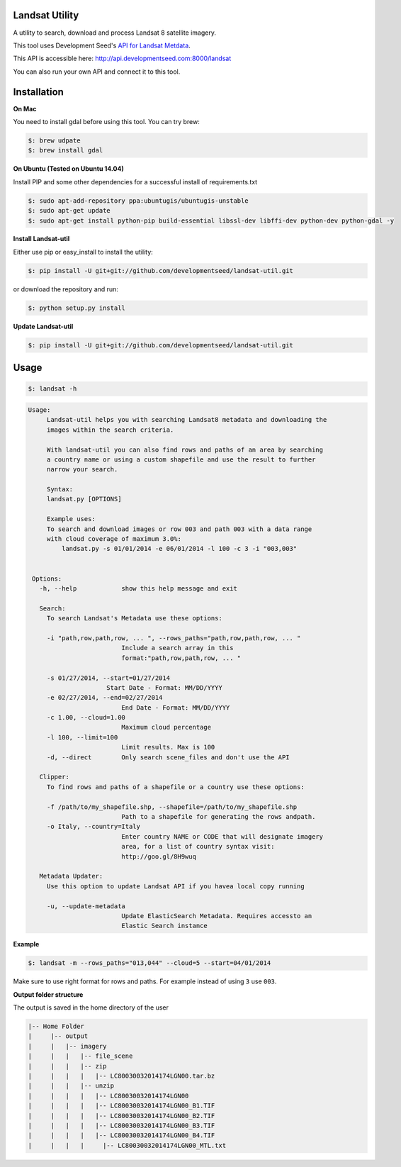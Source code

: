 Landsat Utility
===============

A utility to search, download and process Landsat 8 satellite imagery.

This tool uses Development Seed's `API for Landsat Metdata <https://github.com/developmentseed/landsat-api>`_.

This API is accessible here: http://api.developmentseed.com:8000/landsat

You can also run your own API and connect it to this tool.

Installation
============

**On Mac**

You need to install gdal before using this tool. You can try brew:

.. code-block:: console

    $: brew udpate
    $: brew install gdal

**On Ubuntu (Tested on Ubuntu 14.04)**

Install PIP and some other  dependencies for a successful install of requirements.txt

.. code-block:: console

    $: sudo apt-add-repository ppa:ubuntugis/ubuntugis-unstable
    $: sudo apt-get update
    $: sudo apt-get install python-pip build-essential libssl-dev libffi-dev python-dev python-gdal -y

**Install Landsat-util**

Either use pip or easy_install to install the utility:

.. code-block:: console

    $: pip install -U git+git://github.com/developmentseed/landsat-util.git

or download the repository and run:

.. code-block:: console

    $: python setup.py install

**Update Landsat-util**

.. code-block:: console

    $: pip install -U git+git://github.com/developmentseed/landsat-util.git

Usage
=====

.. code-block:: console

    $: landsat -h

.. code-block:: console

   Usage:
        Landsat-util helps you with searching Landsat8 metadata and downloading the
        images within the search criteria.

        With landsat-util you can also find rows and paths of an area by searching
        a country name or using a custom shapefile and use the result to further
        narrow your search.

        Syntax:
        landsat.py [OPTIONS]

        Example uses:
        To search and download images or row 003 and path 003 with a data range
        with cloud coverage of maximum 3.0%:
            landsat.py -s 01/01/2014 -e 06/01/2014 -l 100 -c 3 -i "003,003"


    Options:
      -h, --help            show this help message and exit

      Search:
        To search Landsat's Metadata use these options:

        -i "path,row,path,row, ... ", --rows_paths="path,row,path,row, ... "
                            Include a search array in this
                            format:"path,row,path,row, ... "

        -s 01/27/2014, --start=01/27/2014
                        Start Date - Format: MM/DD/YYYY
        -e 02/27/2014, --end=02/27/2014
                            End Date - Format: MM/DD/YYYY
        -c 1.00, --cloud=1.00
                            Maximum cloud percentage
        -l 100, --limit=100
                            Limit results. Max is 100
        -d, --direct        Only search scene_files and don't use the API

      Clipper:
        To find rows and paths of a shapefile or a country use these options:

        -f /path/to/my_shapefile.shp, --shapefile=/path/to/my_shapefile.shp
                            Path to a shapefile for generating the rows andpath.
        -o Italy, --country=Italy
                            Enter country NAME or CODE that will designate imagery
                            area, for a list of country syntax visit:
                            http://goo.gl/8H9wuq

      Metadata Updater:
        Use this option to update Landsat API if you havea local copy running

        -u, --update-metadata
                            Update ElasticSearch Metadata. Requires accessto an
                            Elastic Search instance

**Example**

.. code-block:: console

    $: landsat -m --rows_paths="013,044" --cloud=5 --start=04/01/2014

Make sure to use right format for rows and paths. For example instead of using ``3`` use ``003``.

**Output folder structure**

The output is saved in the home directory of the user

.. code-block:: console

  |-- Home Folder
  |     |-- output
  |     |   |-- imagery
  |     |   |   |-- file_scene
  |     |   |   |-- zip
  |     |   |   |   |-- LC80030032014174LGN00.tar.bz
  |     |   |   |-- unzip
  |     |   |   |   |-- LC80030032014174LGN00
  |     |   |   |   |-- LC80030032014174LGN00_B1.TIF
  |     |   |   |   |-- LC80030032014174LGN00_B2.TIF
  |     |   |   |   |-- LC80030032014174LGN00_B3.TIF
  |     |   |   |   |-- LC80030032014174LGN00_B4.TIF
  |     |   |   |     |-- LC80030032014174LGN00_MTL.txt



